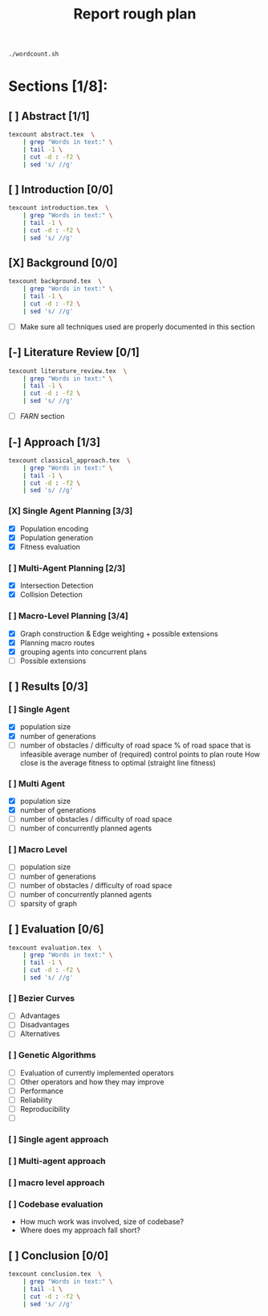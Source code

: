 #+TITLE: Report rough plan

# Current word count:

#+begin_src bash
./wordcount.sh
#+end_src
#+RESULTS:
: 6002

* Sections [1/8]:
** [ ] Abstract [1/1]
#+begin_src bash
texcount abstract.tex  \
    | grep "Words in text:" \
    | tail -1 \
    | cut -d : -f2 \
    | sed 's/ //g'
#+end_src

#+RESULTS:
: 0

** [ ] Introduction [0/0]
#+begin_src bash
texcount introduction.tex  \
    | grep "Words in text:" \
    | tail -1 \
    | cut -d : -f2 \
    | sed 's/ //g'
#+end_src

#+RESULTS:
: 213

** [X] Background [0/0]
#+begin_src bash
texcount background.tex  \
    | grep "Words in text:" \
    | tail -1 \
    | cut -d : -f2 \
    | sed 's/ //g'
#+end_src

#+RESULTS:
: 1686
- [ ] Make sure all techniques used are properly documented in this section

** [-] Literature Review [0/1]
#+begin_src bash
texcount literature_review.tex  \
    | grep "Words in text:" \
    | tail -1 \
    | cut -d : -f2 \
    | sed 's/ //g'
#+end_src

#+RESULTS:
: 972

- [-] /FARN/ section
** [-] Approach [1/3]
#+begin_src bash
texcount classical_approach.tex  \
    | grep "Words in text:" \
    | tail -1 \
    | cut -d : -f2 \
    | sed 's/ //g'
#+end_src

#+RESULTS:
: 3245
*** [X] Single Agent Planning [3/3]
- [X] Population encoding
- [X] Population generation
- [X] Fitness evaluation
*** [ ] Multi-Agent Planning [2/3]
- [X] Intersection Detection
- [X] Collision Detection
*** [ ] Macro-Level Planning [3/4]
:LOGBOOK:
CLOCK: [2021-04-15 Thu 14:13]--[2021-04-15 Thu 14:38] =>  0:25
CLOCK: [2021-04-10 Sat 15:05]--[2021-04-10 Sat 15:30] =>  0:25
CLOCK: [2021-04-10 Sat 14:35]--[2021-04-10 Sat 15:00] =>  0:25
CLOCK: [2021-04-09 Fri 10:36]--[2021-04-09 Fri 11:01] =>  0:25
:END:
- [X] Graph construction & Edge weighting + possible extensions
- [X] Planning macro routes
- [X] grouping agents into concurrent plans
- [ ] Possible extensions
** [ ] Results [0/3]
*** [ ] Single Agent
- [X] population size
- [X] number of generations
- [ ] number of obstacles / difficulty of road space
    % of road space that is infeasible
    average number of (required) control points to plan route
    How close is the average fitness to optimal (straight line fitness)
*** [ ] Multi Agent
- [X] population size
- [X] number of generations
- [ ] number of obstacles / difficulty of road space
- [ ] number of concurrently planned agents
*** [ ] Macro Level
- [ ] population size
- [ ] number of generations
- [ ] number of obstacles / difficulty of road space
- [ ] number of concurrently planned agents
- [ ] sparsity of graph

** [ ] Evaluation [0/6]
#+begin_src bash
texcount evaluation.tex  \
    | grep "Words in text:" \
    | tail -1 \
    | cut -d : -f2 \
    | sed 's/ //g'
#+end_src


#+RESULTS:
: 354
*** [ ] Bezier Curves
- [ ] Advantages
- [-] Disadvantages
- [-] Alternatives
*** [ ] Genetic Algorithms
- [ ] Evaluation of currently implemented operators
- [ ] Other operators and how they may improve
- [ ] Performance
- [ ] Reliability
- [ ] Reproducibility
- [ ]

*** [ ] Single agent approach
*** [ ] Multi-agent approach
*** [ ] macro level approach
*** [ ] Codebase evaluation
- How much work was involved, size of codebase?
- Where does my approach fall short?

** [ ] Conclusion [0/0]
#+begin_src bash
texcount conclusion.tex  \
    | grep "Words in text:" \
    | tail -1 \
    | cut -d : -f2 \
    | sed 's/ //g'
#+end_src

#+RESULTS:
: 0
